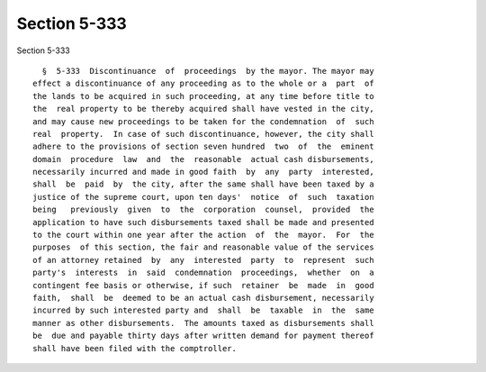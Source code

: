 Section 5-333
=============

Section 5-333 ::    
        
     
        §  5-333  Discontinuance  of  proceedings  by the mayor. The mayor may
      effect a discontinuance of any proceeding as to the whole or a  part  of
      the lands to be acquired in such proceeding, at any time before title to
      the  real property to be thereby acquired shall have vested in the city,
      and may cause new proceedings to be taken for the condemnation  of  such
      real  property.  In case of such discontinuance, however, the city shall
      adhere to the provisions of section seven hundred  two  of  the  eminent
      domain  procedure  law  and  the  reasonable  actual cash disbursements,
      necessarily incurred and made in good faith  by  any  party  interested,
      shall  be  paid  by  the city, after the same shall have been taxed by a
      justice of the supreme court, upon ten days'  notice  of  such  taxation
      being   previously  given  to  the  corporation  counsel,  provided  the
      application to have such disbursements taxed shall be made and presented
      to the court within one year after the action  of  the  mayor.  For  the
      purposes  of this section, the fair and reasonable value of the services
      of an attorney retained  by  any  interested  party  to  represent  such
      party's  interests  in  said  condemnation  proceedings,  whether  on  a
      contingent fee basis or otherwise, if such  retainer  be  made  in  good
      faith,  shall  be  deemed to be an actual cash disbursement, necessarily
      incurred by such interested party and  shall  be  taxable  in  the  same
      manner as other disbursements.  The amounts taxed as disbursements shall
      be  due and payable thirty days after written demand for payment thereof
      shall have been filed with the comptroller.
    
    
    
    
    
    
    